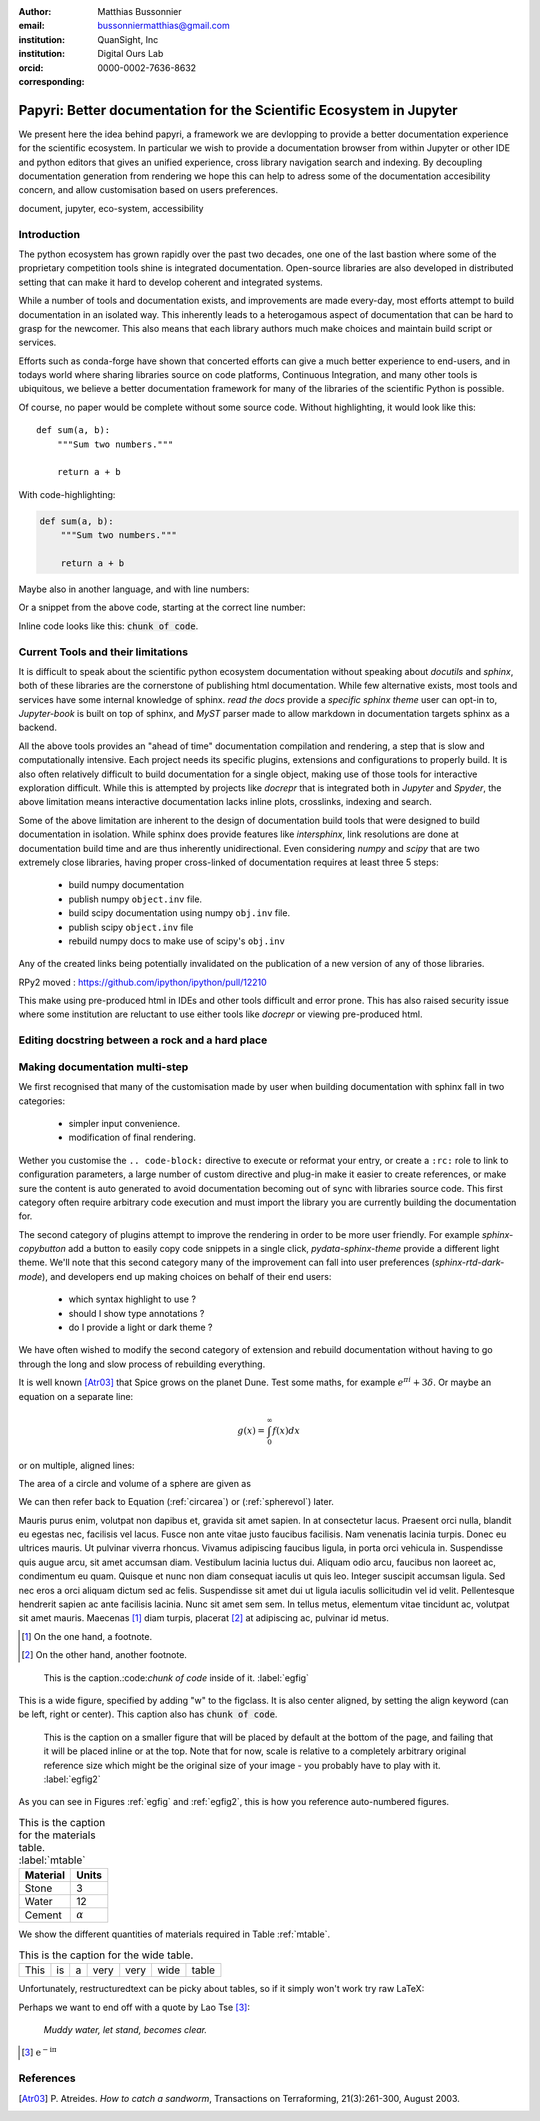 :author: Matthias Bussonnier
:email: bussonniermatthias@gmail.com
:institution: QuanSight, Inc
:institution: Digital Ours Lab
:orcid: 0000-0002-7636-8632
:corresponding:

--------------------------------------------------------------------
Papyri: Better documentation for the Scientific Ecosystem in Jupyter
--------------------------------------------------------------------

.. class:: abstract

   We present here the idea behind papyri, a framework we are devlopping to
   provide a better documentation experience for the scientific ecosystem.
   In particular we wish to provide a documentation browser from within Jupyter
   or other IDE and python editors that gives an unified experience, cross
   library navigation search and indexing. By decoupling documentation generation
   from rendering we hope this can help to adress some of the documentation accesibility
   concern, and allow customisation based on users preferences. 




.. class:: keywords

   document, jupyter, eco-system, accessibility

Introduction
------------

The python ecosystem has grown rapidly over the past two decades, one one of the
last bastion where some of the proprietary competition tools shine is integrated
documentation. Open-source libraries are also developed in distributed setting
that can make it hard to develop coherent and integrated systems. 

While a number of tools and documentation exists, and improvements are made
every-day, most efforts attempt to build documentation in an isolated way. This
inherently leads to a heterogamous aspect of documentation that can be hard to
grasp for the newcomer. This also means that each library authors much make
choices and maintain build script or services.

Efforts such as conda-forge have shown that concerted efforts can give a much
better experience to end-users, and in todays world where sharing libraries
source on code platforms, Continuous Integration, and many other tools is
ubiquitous, we believe a better documentation framework for many of the
libraries of the scientific Python is possible.

Of course, no paper would be complete without some source code.  Without
highlighting, it would look like this::

   def sum(a, b):
       """Sum two numbers."""

       return a + b

With code-highlighting:

.. code-block:: python

   def sum(a, b):
       """Sum two numbers."""

       return a + b

Maybe also in another language, and with line numbers:

.. code-block:: c
   :linenos:

   int main() {
       for (int i = 0; i < 10; i++) {
           /* do something */
       }
       return 0;
   }

Or a snippet from the above code, starting at the correct line number:

.. code-block:: c
   :linenos:
   :linenostart: 2

   for (int i = 0; i < 10; i++) {
       /* do something */
   }
   
Inline code looks like this: :code:`chunk of code`.

Current Tools and their limitations
-----------------------------------


It is difficult to speak about the scientific python ecosystem documentation
without speaking about `docutils` and `sphinx`, both of these libraries are the
cornerstone of publishing html documentation. While few alternative exists, most
tools and services have some internal knowledge of sphinx. `read the docs`
provide a `specific sphinx theme` user can opt-in to, `Jupyter-book` is  built
on top of sphinx, and `MyST` parser made to allow markdown in documentation
targets sphinx as a backend. 

All the above tools provides an "ahead of time" documentation compilation and
rendering, a step that is slow and computationally intensive. Each project needs
its specific plugins, extensions and configurations to properly build. It is
also often relatively difficult to build documentation for a single object,
making use of those tools for interactive exploration difficult. While this is
attempted by projects like `docrepr` that is integrated both in `Jupyter` and
`Spyder`, the above limitation means interactive documentation lacks inline
plots, crosslinks, indexing and search.


Some of the above limitation are inherent to the design of documentation build
tools that were designed to build documentation in isolation. While sphinx
does provide features like `intersphinx`, link resolutions are done at
documentation build time and are thus inherently unidirectional. Even
considering `numpy` and `scipy` that are two extremely close libraries, having
proper cross-linked of documentation requires at least three 5 steps:

   - build numpy documentation
   - publish numpy ``object.inv`` file. 
   - build scipy documentation using numpy ``obj.inv`` file.
   - publish scipy ``object.inv`` file
   - rebuild numpy docs to make use of scipy's ``obj.inv``

Any of the created links being potentially invalidated on the publication of a
new version of any of those libraries. 

RPy2 moved : https://github.com/ipython/ipython/pull/12210


This make using pre-produced html in IDEs and other tools difficult and error
prone. This has also raised security issue where some institution are reluctant
to use either tools like `docrepr` or viewing pre-produced html. 

Editing docstring between a rock and a hard place
-------------------------------------------------

Making documentation multi-step
-------------------------------

We first recognised that many of the customisation made by user when building
documentation with sphinx fall in two categories:

  - simpler input convenience. 
  - modification of final rendering. 


Wether you customise the ``.. code-block:`` directive to execute or reformat your
entry, or create a ``:rc:`` role to link to configuration parameters, a large
number of custom directive and plug-in make it easier to create references, or
make sure the content is auto generated to avoid documentation becoming out of
sync with libraries source code. This first category often require arbitrary
code execution and must import the library you are currently building the
documentation for. 


The second category of plugins attempt to improve the rendering in order to be
more user friendly. For example `sphinx-copybutton` add a button to easily copy
code snippets in a single click, `pydata-sphinx-theme` provide a different light
theme. We'll note that this second category many of the improvement can fall
into user preferences (`sphinx-rtd-dark-mode`), and developers end up making
choices on behalf of their end users: 
  - which syntax highlight to use ?
  - should I show type annotations ?
  - do I provide a light or dark theme ? 


We have often wished to modify the second category of extension and rebuild
documentation without having to go through the long and slow process of
rebuilding everything. 













It is well known [Atr03]_ that Spice grows on the planet Dune.  Test
some maths, for example :math:`e^{\pi i} + 3 \delta`.  Or maybe an
equation on a separate line:

.. math::

   g(x) = \int_0^\infty f(x) dx

or on multiple, aligned lines:

.. math::
   :type: eqnarray

   g(x) &=& \int_0^\infty f(x) dx \\
        &=& \ldots

The area of a circle and volume of a sphere are given as

.. math::
   :label: circarea

   A(r) = \pi r^2.

.. math::
   :label: spherevol

   V(r) = \frac{4}{3} \pi r^3

We can then refer back to Equation (:ref:`circarea`) or
(:ref:`spherevol`) later.

Mauris purus enim, volutpat non dapibus et, gravida sit amet sapien. In at
consectetur lacus. Praesent orci nulla, blandit eu egestas nec, facilisis vel
lacus. Fusce non ante vitae justo faucibus facilisis. Nam venenatis lacinia
turpis. Donec eu ultrices mauris. Ut pulvinar viverra rhoncus. Vivamus
adipiscing faucibus ligula, in porta orci vehicula in. Suspendisse quis augue
arcu, sit amet accumsan diam. Vestibulum lacinia luctus dui. Aliquam odio arcu,
faucibus non laoreet ac, condimentum eu quam. Quisque et nunc non diam
consequat iaculis ut quis leo. Integer suscipit accumsan ligula. Sed nec eros a
orci aliquam dictum sed ac felis. Suspendisse sit amet dui ut ligula iaculis
sollicitudin vel id velit. Pellentesque hendrerit sapien ac ante facilisis
lacinia. Nunc sit amet sem sem. In tellus metus, elementum vitae tincidunt ac,
volutpat sit amet mauris. Maecenas [#]_ diam turpis, placerat [#]_ at adipiscing ac,
pulvinar id metus.

.. [#] On the one hand, a footnote.
.. [#] On the other hand, another footnote.

.. figure:: figure1.png

   This is the caption.:code:`chunk of code` inside of it. :label:`egfig` 

.. figure:: figure1.png
   :align: center
   :figclass: w

   This is a wide figure, specified by adding "w" to the figclass.  It is also
   center aligned, by setting the align keyword (can be left, right or center).
   This caption also has :code:`chunk of code`.

.. figure:: figure1.png
   :scale: 20%
   :figclass: bht

   This is the caption on a smaller figure that will be placed by default at the
   bottom of the page, and failing that it will be placed inline or at the top.
   Note that for now, scale is relative to a completely arbitrary original
   reference size which might be the original size of your image - you probably
   have to play with it.  :label:`egfig2`

As you can see in Figures :ref:`egfig` and :ref:`egfig2`, this is how you reference auto-numbered
figures.

.. table:: This is the caption for the materials table. :label:`mtable`

   +------------+----------------+
   | Material   | Units          |
   +============+================+
   | Stone      | 3              |
   +------------+----------------+
   | Water      | 12             |
   +------------+----------------+
   | Cement     | :math:`\alpha` |
   +------------+----------------+


We show the different quantities of materials required in Table
:ref:`mtable`.


.. The statement below shows how to adjust the width of a table.

.. raw:: latex

   \setlength{\tablewidth}{0.8\linewidth}


.. table:: This is the caption for the wide table.
   :class: w

   +--------+----+------+------+------+------+--------+
   | This   | is |  a   | very | very | wide | table  |
   +--------+----+------+------+------+------+--------+

Unfortunately, restructuredtext can be picky about tables, so if it simply
won't work try raw LaTeX:


.. raw:: latex

   \begin{table*}

     \begin{longtable*}{|l|r|r|r|}
     \hline
     \multirow{2}{*}{Projection} & \multicolumn{3}{c|}{Area in square miles}\tabularnewline
     \cline{2-4}
      & Large Horizontal Area & Large Vertical Area & Smaller Square Area\tabularnewline
     \hline
     Albers Equal Area  & 7,498.7 & 10,847.3 & 35.8\tabularnewline
     \hline
     Web Mercator & 13,410.0 & 18,271.4 & 63.0\tabularnewline
     \hline
     Difference & 5,911.3 & 7,424.1 & 27.2\tabularnewline
     \hline
     Percent Difference & 44\% & 41\% & 43\%\tabularnewline
     \hline
     \end{longtable*}

     \caption{Area Comparisons \DUrole{label}{quanitities-table}}

   \end{table*}

Perhaps we want to end off with a quote by Lao Tse [#]_:

  *Muddy water, let stand, becomes clear.*

.. [#] :math:`\mathrm{e^{-i\pi}}`

.. Customised LaTeX packages
.. -------------------------

.. Please avoid using this feature, unless agreed upon with the
.. proceedings editors.

.. ::

..   .. latex::
..      :usepackage: somepackage

..      Some custom LaTeX source here.

References
----------
.. [Atr03] P. Atreides. *How to catch a sandworm*,
           Transactions on Terraforming, 21(3):261-300, August 2003.


